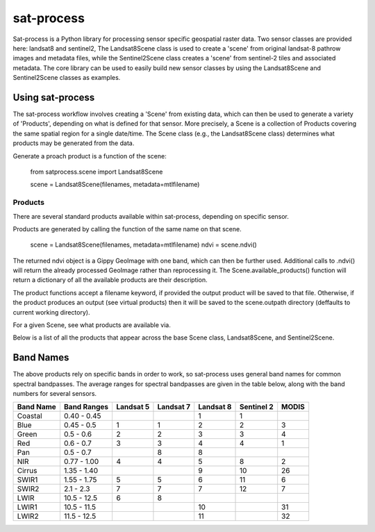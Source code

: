sat-process
+++++++++++

.. image:: https://travis-ci.org/sat-utils/sat-process.svg?branch=develop
    :target: https://travis-ci.org/sat-utils/sat-process

Sat-process is a Python library for processing sensor specific geospatial raster data. Two sensor classes are provided here: landsat8 and sentinel2,   The Landsat8Scene class is used to create a 'scene' from original landsat-8 pathrow images and metadata files, while the Sentinel2Scene class creates a 'scene' from sentinel-2 tiles and associated metadata.  The core library can be used to easily build new sensor classes by using the Landsat8Scene and Sentinel2Scene classes as examples.

Using sat-process
=================

The sat-process workflow involves creating a 'Scene' from existing data, which can then be used to generate a variety of 'Products', depending on what is defined for that sensor.  More precisely, a Scene is a collection of Products covering the same spatial region for a single date/time.  The Scene class (e.g., the Landsat8Scene class) determines what products may be generated from the data.


Generate a proach product is a function of the scene:

    from satprocess.scene import Landsat8Scene

    scene = Landsat8Scene(filenames, metadata=mtlfilename)


Products
--------

There are several standard products available within sat-process, depending on specific sensor.


Products are generated by calling the function of the same name on that scene.

    scene = Landsat8Scene(filenames, metadata=mtlfilename)
    ndvi = scene.ndvi()

The returned ndvi object is a Gippy GeoImage with one band, which can then be further used. Additional calls to .ndvi() will return the already processed GeoImage rather than reprocessing it.  The Scene.available_products() function will return a dictionary of all the available products are their description. 

The product functions accept a filename keyword, if provided the output product will be saved to that file. Otherwise, if the product produces an output (see virtual products) then it will be saved to the scene.outpath directory (deffaults to current working directory).



For a given Scene, see what products are available via.

+--------------+----------+
| Sensor       | Products |
+==============+==========+
| landsat8     | dc, rad, toa, color, ndvi, evi, pansharpen |
+--------------+----------+
| sentinel2	   | toa, color, ndvi, evi |
+--------------+----------+

Below is a list of all the products that appear across the base Scene class, Landsat8Scene, and Sentinel2Scene.

+--------------+-------------------+------------------+-------------+
| Product      | Products Required | Bands required   | Description | 
+==============+===================+==================+=============+
| dc           |  original files   |      -           | Digital counts from the sensor, before conversion to radiance |
+--------------+-------------------+------------------+-------------+
| pan          |  original files   |      -           | A panchromatic band (typically higher resolution) |
+--------------+-------------------+------------------+-------------+
| rad          |       dc          |      -           | Apparent radiance, corrected for viewing geometry and date |
+--------------+-------------------+------------------+-------------+
| toa          |    rad or dc      |      -           | Top of the atmosphere reflectance |
+--------------+-------------------+------------------+-------------+
| color        |       any         |  any 3 bands     | A 3-band byte-scaled image (default: red, green, blue) |
+--------------+-------------------+------------------+-------------+
| ndvi         |       toa         |    nir, red      | Normalized Difference Vegetation Index |
+--------------+-------------------+------------------+-------------+
| evi          |       toa         | nir, red, blue   | Enhanced Vegetation Index |
+--------------+-------------------+------------------+-------------+
| pansharpen   | pan + dc/rad/toa  | red, green, blue | Pansharpened visible bands |
+--------------+-------------------+------------------+-------------+


Band Names
==========

The above products rely on specific bands in order to work, so sat-process uses general band names for common spectral bandpasses. The average ranges for spectral bandpasses are given in the table below, along with the band numbers for several sensors.

+-----------+-------------+-----------+-----------+-----------+------------+-------+
| Band Name | Band Ranges | Landsat 5 | Landsat 7 | Landsat 8 | Sentinel 2 | MODIS |
+===========+=============+===========+===========+===========+============+=======+
| Coastal   | 0.40 - 0.45 |           |           | 1         | 1          |       |
+-----------+-------------+-----------+-----------+-----------+------------+-------+
| Blue      | 0.45 - 0.5  | 1         | 1         | 2         | 2          | 3     |
+-----------+-------------+-----------+-----------+-----------+------------+-------+
| Green     | 0.5 - 0.6   | 2         | 2         | 3         | 3          | 4     |
+-----------+-------------+-----------+-----------+-----------+------------+-------+
| Red       | 0.6 - 0.7   | 3         | 3         | 4         | 4          | 1     |
+-----------+-------------+-----------+-----------+-----------+------------+-------+
| Pan       | 0.5 - 0.7   |           | 8         | 8         |            |       |
+-----------+-------------+-----------+-----------+-----------+------------+-------+
| NIR       | 0.77 - 1.00 | 4         | 4         | 5         | 8          | 2     |
+-----------+-------------+-----------+-----------+-----------+------------+-------+
| Cirrus    | 1.35 - 1.40 |           |           | 9         | 10         | 26    |
+-----------+-------------+-----------+-----------+-----------+------------+-------+
| SWIR1     | 1.55 - 1.75 | 5         | 5         | 6         | 11         | 6     |
+-----------+-------------+-----------+-----------+-----------+------------+-------+
| SWIR2     | 2.1 - 2.3   | 7         | 7         | 7         | 12         | 7     |
+-----------+-------------+-----------+-----------+-----------+------------+-------+
| LWIR      | 10.5 - 12.5 | 6         | 8         |           |            |       |
+-----------+-------------+-----------+-----------+-----------+------------+-------+
| LWIR1     | 10.5 - 11.5 |           |           | 10        |            | 31    |
+-----------+-------------+-----------+-----------+-----------+------------+-------+
| LWIR2     | 11.5 - 12.5 |           |           | 11        |            | 32    |
+-----------+-------------+-----------+-----------+-----------+------------+-------+




